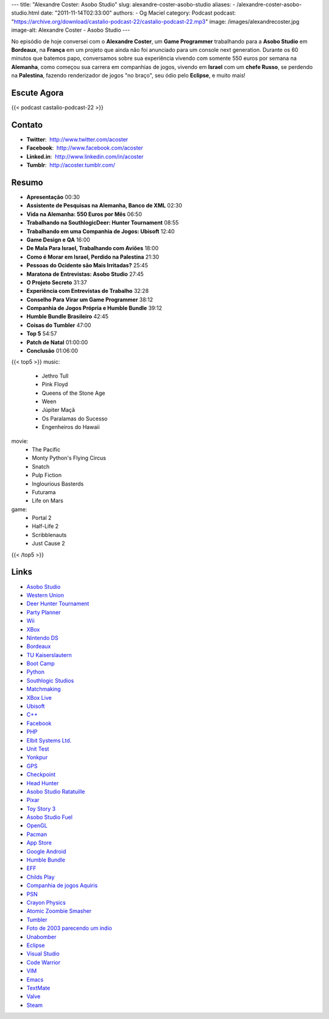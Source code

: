 ---
title: "Alexandre Coster: Asobo Studio"
slug: alexandre-coster-asobo-studio
aliases:
- /alexandre-coster-asobo-studio.html
date: "2011-11-14T02:33:00"
authors:
- Og Maciel
category: Podcast
podcast: "https://archive.org/download/castalio-podcast-22/castalio-podcast-22.mp3"
image: /images/alexandrecoster.jpg
image-alt: Alexandre Coster - Asobo Studio
---

No episódio de hoje conversei com o **Alexandre Coster**, um \ **Game
Programmer** trabalhando para a **Asobo Studio** em **Bordeaux**, na
**França** em um projeto que ainda não foi anunciado para um console
next generation. Durante os 60 minutos que batemos papo, conversamos
sobre sua experiência vivendo com somente 550 euros por semana na
**Alemanha**, como começou sua carrera em companhias de jogos, vivendo
em **Israel** com um **chefe Russo**, se perdendo na **Palestina**,
fazendo renderizador de jogos "no braço", seu ódio pelo **Eclipse**, e
muito mais!

Escute Agora
------------

{{< podcast castalio-podcast-22 >}}

Contato
-------
-  **Twitter**:  http://www.twitter.com/acoster
-  **Facebook**:  http://www.facebook.com/acoster
-  **Linked.in**:  http://www.linkedin.com/in/acoster
-  **Tumblr**:  http://acoster.tumblr.com/

Resumo
------
-  **Apresentação** 00:30
-  **Assistente de Pesquisas na Alemanha, Banco de XML** 02:30
-  **Vida na Alemanha: 550 Euros por Mês** 06:50
-  **Trabalhando na SouthlogicDeer: Hunter Tournament** 08:55
-  **Trabalhando em uma Companhia de Jogos: Ubisoft** 12:40
-  **Game Design e QA** 16:00
-  **De Mala Para Israel, Trabalhando com Aviões** 18:00
-  **Como é Morar em Israel, Perdido na Palestina** 21:30
-  **Pessoas do Ocidente são Mais Irritadas?** 25:45
-  **Maratona de Entrevistas: Asobo Studio** 27:45
-  **O Projeto Secreto** 31:37
-  **Experiência com Entrevistas de Trabalho** 32:28
-  **Conselho Para Virar um Game Programmer** 38:12
-  **Companhia de Jogos Própria e Humble Bundle** 39:12
-  **Humble Bundle Brasileiro** 42:45
-  **Coisas do Tumbler** 47:00
-  **Top 5** 54:57
-  **Patch de Natal** 01:00:00
-  **Conclusão** 01:06:00


{{< top5 >}}
music:
    * Jethro Tull
    * Pink Floyd
    * Queens of the Stone Age
    * Ween
    * Júpiter Maçã
    * Os Paralamas do Sucesso
    * Engenheiros do Hawaii
movie:
    * The Pacific
    * Monty Python's Flying Circus
    * Snatch
    * Pulp Fiction
    * Inglourious Basterds
    * Futurama
    * Life on Mars
game:
    * Portal 2
    * Half-Life 2
    * Scribblenauts
    * Just Cause 2
{{< /top5 >}}

Links
-----
-  `Asobo Studio`_
-  `Western Union`_
-  `Deer Hunter Tournament`_
-  `Party Planner`_
-  `Wii`_
-  `XBox`_
-  `Nintendo DS`_
-  `Bordeaux`_
-  `TU Kaiserslautern`_
-  `Boot Camp`_
-  `Python`_
-  `Southlogic Studios`_
-  `Matchmaking`_
-  `XBox Live`_
-  `Ubisoft`_
-  `C++`_
-  `Facebook`_
-  `PHP`_
-  `Elbit Systems Ltd.`_
-  `Unit Test`_
-  `Yonkpur`_
-  `GPS`_
-  `Checkpoint`_
-  `Head Hunter`_
-  `Asobo Studio Ratatuille`_
-  `Pixar`_
-  `Toy Story 3`_
-  `Asobo Studio Fuel`_
-  `OpenGL`_
-  `Pacman`_
-  `App Store`_
-  `Google Android`_
-  `Humble Bundle`_
-  `EFF`_
-  `Childs Play`_
-  `Companhia de jogos Aquiris`_
-  `PSN`_
-  `Crayon Physics`_
-  `Atomic Zoombie Smasher`_
-  `Tumbler`_
-  `Foto de 2003 parecendo um indio`_
-  `Unabomber`_
-  `Eclipse`_
-  `Visual Studio`_
-  `Code Warrior`_
-  `VIM`_
-  `Emacs`_
-  `TextMate`_
-  `Valve`_
-  `Steam`_



.. _Jethro Tull: http://www.last.fm/search?q=Jethro+Tull
.. _Pink Floyd: http://www.last.fm/search?q=Pink+Floyd
.. _Queens of Stone Age: http://www.last.fm/search?q=Queens+of+Stone+Age
.. _Ween: http://www.last.fm/search?q=Ween
.. _Jupiter Maçã: http://www.last.fm/search?q=Jupiter+Maçã
.. _Paralamas: http://www.last.fm/search?q=Paralamas
.. _Engenheiros: http://www.last.fm/search?q=Engenheiros
.. _The Pacific: http://www.imdb.com/find?s=all&q=The+Pacific
.. _Monty Python: http://www.imdb.com/find?s=all&q=Monty+Python
.. _Snatch: http://www.imdb.com/find?s=all&q=Snatch
.. _Pulp Fiction: http://www.imdb.com/find?s=all&q=Pulp+Fiction
.. _Inglorious Bastards: http://www.imdb.com/find?s=all&q=Inglorious+Bastards
.. _Futurama: http://www.imdb.com/find?s=all&q=Futurama
.. _Life on Mars: http://www.imdb.com/find?s=all&q=Life+on+Mars
.. _Portal 2: http://www.amazon.com/Portal-2-Xbox-360/dp/B002I0J9M0/ref=sr_1_1?s=videogames&ie=UTF8&qid=1320813372&sr=1-1
.. _Half Life 2: http://www.amazon.com/Half-Life-2-Xbox/dp/B000B2YR74/ref=sr_1_2?s=videogames&ie=UTF8&qid=1320813403&sr=1-2
.. _Scribblenauts: http://www.amazon.com/Scribblenauts-Nintendo-DS/dp/B002B1TDV8/ref=sr_1_1?s=videogames&ie=UTF8&qid=1320813436&sr=1-1
.. _Just Cause 2: http://www.amazon.com/Just-Cause-2-Xbox-360/dp/B0013RATNM/ref=sr_1_1?s=videogames&ie=UTF8&qid=1320813465&sr=1-1
.. _Asobo Studio: https://duckduckgo.com/?q=Asobo+Studio
.. _Western Union: https://duckduckgo.com/?q=Western+Union
.. _Deer Hunter Tournament: https://duckduckgo.com/?q=Deer+Hunter+Tournament
.. _Party Planner: https://duckduckgo.com/?q=Party+Planner
.. _Wii: https://duckduckgo.com/?q=Wii
.. _XBox: https://duckduckgo.com/?q=XBox
.. _Nintendo DS: https://duckduckgo.com/?q=Nintendo+DS
.. _Bordeaux: https://duckduckgo.com/?q=Bordeaux
.. _TU Kaiserslautern: https://duckduckgo.com/?q=TU+Kaiserslautern
.. _Boot Camp: https://duckduckgo.com/?q=Boot+Camp
.. _Python: https://duckduckgo.com/?q=Python
.. _Southlogic Studios: https://duckduckgo.com/?q=Southlogic+Studios
.. _Matchmaking: https://duckduckgo.com/?q=Matchmaking
.. _XBox Live: https://duckduckgo.com/?q=XBox+Live
.. _Ubisoft: https://duckduckgo.com/?q=Ubisoft
.. _C++: https://duckduckgo.com/?q=C++
.. _Facebook: https://duckduckgo.com/?q=Facebook
.. _PHP: https://duckduckgo.com/?q=PHP
.. _Elbit Systems Ltd.: https://duckduckgo.com/?q=Elbit+Systems+Ltd.
.. _Unit Test: https://duckduckgo.com/?q=Unit+Test
.. _Yonkpur: https://duckduckgo.com/?q=Yonkpur
.. _GPS: https://duckduckgo.com/?q=GPS
.. _Checkpoint: https://duckduckgo.com/?q=Checkpoint
.. _Head Hunter: https://duckduckgo.com/?q=Head+Hunter
.. _Asobo Studio Ratatuille: https://duckduckgo.com/?q=Asobo+Studio+Ratatuille
.. _Pixar: https://duckduckgo.com/?q=Pixar
.. _Toy Story 3: https://duckduckgo.com/?q=Toy+Story+3
.. _Asobo Studio Fuel: https://duckduckgo.com/?q=Asobo+Studio+Fuel
.. _OpenGL: https://duckduckgo.com/?q=OpenGL
.. _Pacman: https://duckduckgo.com/?q=Pacman
.. _App Store: https://duckduckgo.com/?q=App+Store
.. _Google Android: https://duckduckgo.com/?q=Google+Android
.. _Humble Bundle: https://duckduckgo.com/?q=Humble+Bundle
.. _EFF: https://duckduckgo.com/?q=EFF
.. _Childs Play: https://duckduckgo.com/?q=Childs+Play
.. _Companhia de jogos Aquiris: http://www.aquiris.com.br/pt/home/
.. _PSN: https://duckduckgo.com/?q=PSN
.. _Crayon Physics: https://duckduckgo.com/?q=Crayon+Physics
.. _Atomic Zoombie Smasher: https://duckduckgo.com/?q=Atomic+Zoombie+Smasher
.. _Tumbler: https://duckduckgo.com/?q=Tumbler
.. _Foto de 2003 parecendo um indio: http://acoster.tumblr.com/post/10514260563/thats-me-as-a-freshman-at-ufrgs-back-in-2003
.. _Unabomber: https://duckduckgo.com/?q=Unabomber
.. _Eclipse: https://duckduckgo.com/?q=Eclipse
.. _Visual Studio: https://duckduckgo.com/?q=Visual+Studio
.. _Code Warrior: https://duckduckgo.com/?q=Code+Warrior
.. _VIM: https://duckduckgo.com/?q=VIM
.. _Emacs: https://duckduckgo.com/?q=Emacs
.. _TextMate: https://duckduckgo.com/?q=TextMate
.. _Valve: https://duckduckgo.com/?q=Valve
.. _Steam: https://duckduckgo.com/?q=Steam
